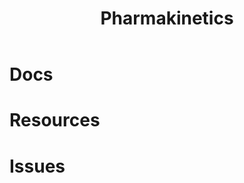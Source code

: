 :PROPERTIES:
:ID:       0464890c-6043-4fda-af9d-a5bec94d857b
:END:
#+TITLE: Pharmakinetics
#+DESCRIPTION: 
#+TAGS:

* Docs

* Resources

* Issues
